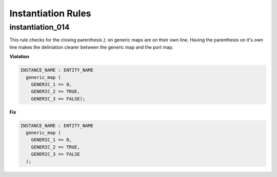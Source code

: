 Instantiation Rules
-------------------

instantiation_014
#################

This rule checks for the closing parenthesis *);* on generic maps are on their own line.
Having the parenthesis on it's own line makes the deliniation clearer between the generic map and the port map.

**Violation**

.. code-block:: vhdl

   INSTANCE_NAME : ENTITY_NAME
     generic_map (
       GENERIC_1 => 0,
       GENERIC_2 => TRUE,
       GENERIC_3 => FALSE);

**Fix**

.. code-block:: vhdl

   INSTANCE_NAME : ENTITY_NAME
     generic_map (
       GENERIC_1 => 0,
       GENERIC_2 => TRUE,
       GENERIC_3 => FALSE
     );

